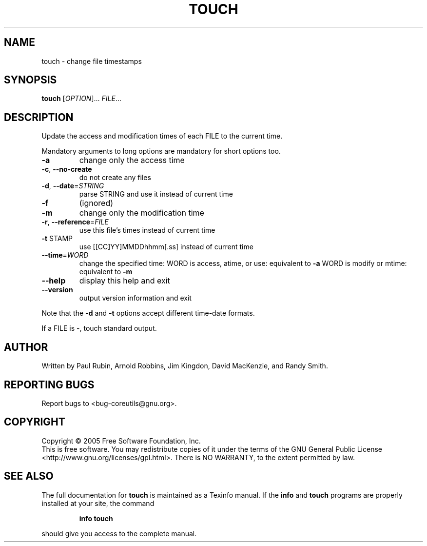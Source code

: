 .\" DO NOT MODIFY THIS FILE!  It was generated by help2man 1.35.
.TH TOUCH "1" "February 2016" "touch 5.93" "User Commands"
.SH NAME
touch \- change file timestamps
.SH SYNOPSIS
.B touch
[\fIOPTION\fR]... \fIFILE\fR...
.SH DESCRIPTION
.\" Add any additional description here
.PP
Update the access and modification times of each FILE to the current time.
.PP
Mandatory arguments to long options are mandatory for short options too.
.TP
\fB\-a\fR
change only the access time
.TP
\fB\-c\fR, \fB\-\-no\-create\fR
do not create any files
.TP
\fB\-d\fR, \fB\-\-date\fR=\fISTRING\fR
parse STRING and use it instead of current time
.TP
\fB\-f\fR
(ignored)
.TP
\fB\-m\fR
change only the modification time
.TP
\fB\-r\fR, \fB\-\-reference\fR=\fIFILE\fR
use this file's times instead of current time
.TP
\fB\-t\fR STAMP
use [[CC]YY]MMDDhhmm[.ss] instead of current time
.TP
\fB\-\-time\fR=\fIWORD\fR
change the specified time:
WORD is access, atime, or use: equivalent to \fB\-a\fR
WORD is modify or mtime: equivalent to \fB\-m\fR
.TP
\fB\-\-help\fR
display this help and exit
.TP
\fB\-\-version\fR
output version information and exit
.PP
Note that the \fB\-d\fR and \fB\-t\fR options accept different time\-date formats.
.PP
If a FILE is \-, touch standard output.
.SH AUTHOR
Written by Paul Rubin, Arnold Robbins, Jim Kingdon, David MacKenzie, and Randy Smith.
.SH "REPORTING BUGS"
Report bugs to <bug\-coreutils@gnu.org>.
.SH COPYRIGHT
Copyright \(co 2005 Free Software Foundation, Inc.
.br
This is free software.  You may redistribute copies of it under the terms of
the GNU General Public License <http://www.gnu.org/licenses/gpl.html>.
There is NO WARRANTY, to the extent permitted by law.
.SH "SEE ALSO"
The full documentation for
.B touch
is maintained as a Texinfo manual.  If the
.B info
and
.B touch
programs are properly installed at your site, the command
.IP
.B info touch
.PP
should give you access to the complete manual.
